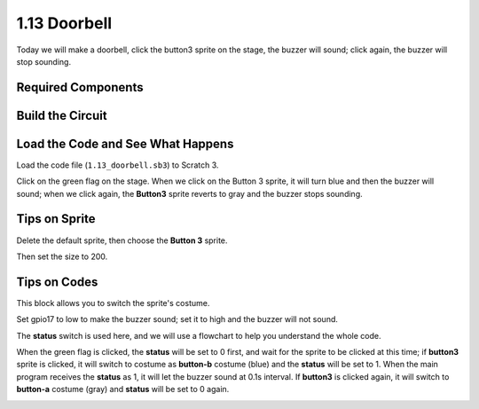 1.13 Doorbell
==================

Today we will make a doorbell, click the button3 sprite on the stage, the buzzer will sound; click again, the buzzer will stop sounding.

.. image:: media/1.13_header.png

Required Components
-----------------------

.. image:: media/1.13_list.png

Build the Circuit
---------------------

.. image:: media/1.13_image106.png

Load the Code and See What Happens
-----------------------------------------

Load the code file (``1.13_doorbell.sb3``) to Scratch 3.

Click on the green flag on the stage. When we click on the Button 3 sprite, it will turn blue and then the buzzer will sound; when we click again, the **Button3** sprite reverts to gray and the buzzer stops sounding.


Tips on Sprite
----------------

Delete the default sprite, then choose the **Button 3** sprite.

.. image:: media/1.13_scratch_button3.png

Then set the size to 200.

.. image:: media/1.13_scratch_button3_size.png

Tips on Codes
--------------

.. image:: media/1.13_buzzer4.png
  :width: 400

This block allows you to switch the sprite's costume.

.. image:: media/1.13_buzzer5.png
  :width: 400

Set gpio17 to low to make the buzzer sound; set it to high and the buzzer will not sound.


The **status** switch is used here, and we will use a flowchart to help you understand the whole code.

When the green flag is clicked, the **status** will be set to 0 first, and wait for the sprite to be clicked at this time; if **button3** sprite is clicked, it will switch to costume as **button-b** costume (blue) and the **status** will be set to 1. When the main program receives the **status** as 1, it will let the buzzer sound at 0.1s interval.
If **button3** is clicked again, it will switch to **button-a** costume (gray) and **status** will be set to 0 again.

.. image:: media/1.13_scratch_code.png

